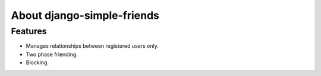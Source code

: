 ===========================
About django-simple-friends
===========================

Features
========

- Manages relationships between registered users only.
- Two phase friending.
- Blocking.
